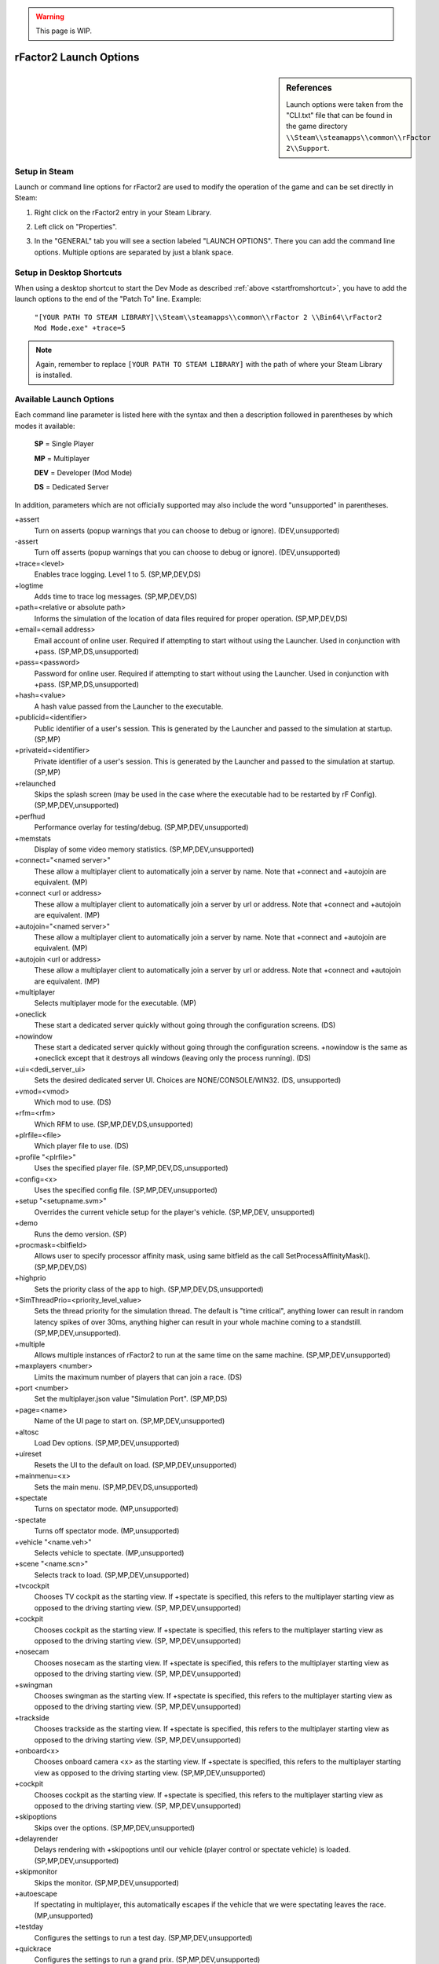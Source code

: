 .. warning::

  This page is WIP.

.. _rfactor2-launch-options:

#######################
rFactor2 Launch Options
#######################

.. sidebar:: References

  Launch options were taken from the "CLI.txt" file that can be found in the
  game directory ``\\Steam\\steamapps\\common\\rFactor 2\\Support``.

**************
Setup in Steam
**************

Launch or command line options for rFactor2 are used to modify the operation
of the game and can be set directly in Steam:

#. Right click on the rFactor2 entry in your Steam Library.

#. Left click on "Properties".

   .. image:: ./../img/rF2_steam_rightclickmenu.jpg

#. In the "GENERAL" tab you will see a section labeled "LAUNCH OPTIONS". There
   you can add the command line options. Multiple options are separated by
   just a blank space.

   .. image:: ./../img/rF2_steam_launch_options.jpg

**************************
Setup in Desktop Shortcuts
**************************

When using a desktop shortcut to start the Dev Mode as described
:ref:`above <startfromshortcut>`, you have to add the launch options to the
end of the "Patch To" line. Example:

  ``"[YOUR PATH TO STEAM LIBRARY]\\Steam\\steamapps\\common\\rFactor 2
  \\Bin64\\rFactor2 Mod Mode.exe" +trace=5``

.. note::	Again, remember to replace ``[YOUR PATH TO STEAM LIBRARY]`` with the
  path of where your Steam Library is installed.

************************
Available Launch Options
************************

Each command line parameter is listed here with the syntax and then a
description followed in parentheses by which modes it available:

  **SP** = Single Player

  **MP** = Multiplayer

  **DEV** = Developer (Mod Mode)

  **DS** = Dedicated Server

In addition, parameters which are not officially supported may also include the
word "unsupported" in parentheses.

\+assert
  Turn on asserts (popup warnings that you can choose to debug or ignore).
  (DEV,unsupported)

\-assert
  Turn off asserts (popup warnings that you can choose to debug or ignore).
  (DEV,unsupported)

\+trace=<level>
  Enables trace logging. Level 1 to 5. (SP,MP,DEV,DS)

\+logtime
  Adds time to trace log messages. (SP,MP,DEV,DS)

\+path=<relative or absolute path>
  Informs the simulation of the location of data files required for proper
  operation. (SP,MP,DEV,DS)

\+email=<email address>
  Email account of online user. Required if attempting to start without using the
  Launcher. Used in conjunction with +pass. (SP,MP,DS,unsupported)

\+pass=<password>
  Password for online user. Required if attempting to start without using the
  Launcher. Used in conjunction with +pass. (SP,MP,DS,unsupported)

\+hash=<value>
  A hash value passed from the Launcher to the executable.

\+publicid=<identifier>
  Public identifier of a user's session. This is generated by the Launcher and
  passed to the simulation at startup. (SP,MP)

\+privateid=<identifier>
  Private identifier of a user's session. This is generated by the Launcher and
  passed to the simulation at startup. (SP,MP)

\+relaunched
  Skips the splash screen (may be used in the case where the executable had to be
  restarted by rF Config). (SP,MP,DEV,unsupported)

\+perfhud
  Performance overlay for testing/debug. (SP,MP,DEV,unsupported)

\+memstats
  Display of some video memory statistics. (SP,MP,DEV,unsupported)

\+connect="<named server>"
  These allow a multiplayer client to automatically join a server by name.
  Note that +connect and +autojoin are equivalent. (MP)

\+connect <url or address>
  These allow a multiplayer client to automatically join a server by url or
  address. Note that +connect and +autojoin are equivalent. (MP)

\+autojoin="<named server>"
  These allow a multiplayer client to automatically join a server by name.
  Note that +connect and +autojoin are equivalent. (MP)

\+autojoin <url or address>
  These allow a multiplayer client to automatically join a server by url or
  address. Note that +connect and +autojoin are equivalent. (MP)

\+multiplayer
  Selects multiplayer mode for the executable. (MP)

\+oneclick
  These start a dedicated server quickly without going through the configuration
  screens. (DS)

\+nowindow
  These start a dedicated server quickly without going through the configuration
  screens. +nowindow is the same as +oneclick except that it destroys all
  windows (leaving only the process running). (DS)

\+ui=<dedi_server_ui>
  Sets the desired dedicated server UI. Choices are NONE/CONSOLE/WIN32. (DS,
  unsupported)

\+vmod=<vmod>
  Which mod to use. (DS)

\+rfm=<rfm>
  Which RFM to use. (SP,MP,DEV,DS,unsupported)

\+plrfile=<file>
  Which player file to use. (DS)

\+profile "<plrfile>"
  Uses the specified player file. (SP,MP,DEV,DS,unsupported)

\+config=<x>
  Uses the specified config file. (SP,MP,DEV,unsupported)

\+setup "<setupname.svm>"
  Overrides the current vehicle setup for the player's vehicle. (SP,MP,DEV,
  unsupported)

\+demo
  Runs the demo version. (SP)

\+procmask=<bitfield>
  Allows user to specify processor affinity mask, using same bitfield as the
  call SetProcessAffinityMask(). (SP,MP,DEV,DS)

\+highprio
  Sets the priority class of the app to high. (SP,MP,DEV,DS,unsupported)

\+SimThreadPrio=<priority_level_value>
  Sets the thread priority for the simulation thread. The default is "time
  critical", anything lower can result in random latency spikes of over 30ms,
  anything higher can result in your whole machine coming to a standstill.
  (SP,MP,DEV,unsupported).

\+multiple
  Allows multiple instances of rFactor2 to run at the same time on the same
  machine. (SP,MP,DEV,unsupported)

\+maxplayers <number>
  Limits the maximum number of players that can join a race. (DS)

\+port <number>
  Set the multiplayer.json value "Simulation Port". (SP,MP,DS)

\+page=<name>
  Name of the UI page to start on. (SP,MP,DEV,unsupported)

\+altosc
  Load Dev options. (SP,MP,DEV,unsupported)

\+uireset
  Resets the UI to the default on load. (SP,MP,DEV,unsupported)

\+mainmenu=<x>
  Sets the main menu. (SP,MP,DEV,DS,unsupported)

\+spectate
  Turns on spectator mode. (MP,unsupported)

\-spectate
  Turns off spectator mode. (MP,unsupported)

\+vehicle "<name.veh>"
  Selects vehicle to spectate. (MP,unsupported)

\+scene "<name.scn>"
  Selects track to load. (SP,MP,DEV,unsupported)

\+tvcockpit
  Chooses TV cockpit as the starting view. If +spectate is specified, this refers
  to the multiplayer starting view as opposed to the driving starting view. (SP,
  MP,DEV,unsupported)

\+cockpit
  Chooses cockpit as the starting view. If +spectate is specified, this refers
  to the multiplayer starting view as opposed to the driving starting view. (SP,
  MP,DEV,unsupported)

\+nosecam
  Chooses nosecam as the starting view. If +spectate is specified, this refers
  to the multiplayer starting view as opposed to the driving starting view. (SP,
  MP,DEV,unsupported)

\+swingman
  Chooses swingman as the starting view. If +spectate is specified, this refers
  to the multiplayer starting view as opposed to the driving starting view. (SP,
  MP,DEV,unsupported)

\+trackside
  Chooses trackside as the starting view. If +spectate is specified, this refers
  to the multiplayer starting view as opposed to the driving starting view. (SP,
  MP,DEV,unsupported)

\+onboard<x>
  Chooses onboard camera <x> as the starting view. If +spectate is specified, this
  refers to the multiplayer starting view as opposed to the driving starting view.
  (SP,MP,DEV,unsupported)

\+cockpit
  Chooses cockpit as the starting view. If +spectate is specified, this refers
  to the multiplayer starting view as opposed to the driving starting view. (SP,
  MP,DEV,unsupported)

\+skipoptions
  Skips over the options. (SP,MP,DEV,unsupported)

\+delayrender
  Delays rendering with +skipoptions until our vehicle (player control or spectate
  vehicle) is loaded. (SP,MP,DEV,unsupported)

\+skipmonitor
  Skips the monitor. (SP,MP,DEV,unsupported)

\+autoescape
  If spectating in multiplayer, this automatically escapes if the vehicle that we
  were spectating leaves the race. (MP,unsupported)

\+testday
  Configures the settings to run a test day. (SP,MP,DEV,unsupported)

\+quickrace
  Configures the settings to run a grand prix. (SP,MP,DEV,unsupported)

\+grandprix
  Configures the settings to run a grand prix. (SP,MP,DEV,unsupported)

\+testbed
  Starts a special testbed mode. (DEV,unsupported)

\+pTool
  Starts a testbed mode with a chassis editor. (DEV,unsupported)

\+tTool
  Starts a testbed mode for tire testing. (DEV)

\+cTool
  Starts a testbed mode for collision. (DEV,unsupported)

\+batch
  Runs through a series of test batch files and outputs some results. (DEV,
  unsupported)

\+racedata
  Enables the same output as +batch. (DEV,unsupported)

\+autohdtest
  Automatically presses the Race button and drives the player vehicle but without
  human assistance. (DEV,unsupported)

\+autotest
  Automatically presses the Race button and toggles to AI control. (DEV,
  unsupported)

\+noplayer
  Runs without a player vehicle. (SP,MP,DEV,unsupported)

\+nosound
  Runs without any sound. (SP,MP,DEV)

\-detectliveries
  Speeds up startup by never looking for vehicle skins. (DEV,unsupported)
